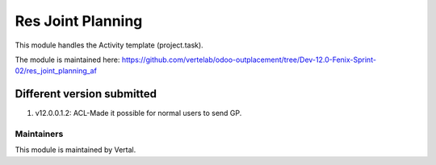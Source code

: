 ==================
Res Joint Planning
==================

This module handles the Activity template (project.task).

The module is maintained here: https://github.com/vertelab/odoo-outplacement/tree/Dev-12.0-Fenix-Sprint-02/res_joint_planning_af

Different version submitted
===========================
1. v12.0.0.1.2: ACL-Made it possible for normal users to send GP.

Maintainers
~~~~~~~~~~~

This module is maintained by Vertal.